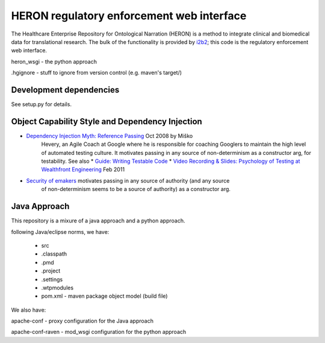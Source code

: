 HERON regulatory enforcement web interface
******************************************

The Healthcare Enterprise Repository for Ontological Narration (HERON)
is a method to integrate clinical and biomedical data for
translational research. The bulk of the functionality is provided by
i2b2__; this code is the regulatory enforcement web interface.

__ https://www.i2b2.org/


heron_wsgi - the python approach

.. todo:: administrative interface: POST to re-read config files

.hgignore - stuff to ignore from version control (e.g. maven's target/)

Development dependencies
------------

See setup.py for details.

Object Capability Style and Dependency Injection
------------------------------------------------

* `Dependency Injection Myth: Reference Passing`__ Oct 2008 by Miško
   Hevery, an Agile Coach at Google where he is responsible for
   coaching Googlers to maintain the high level of automated testing
   culture. It motivates passing in any source of non-determinism as
   a constructor arg, for testability.
   See also
   * `Guide: Writing Testable Code`__
   *  `Video Recording & Slides: Psychology of Testing at Wealthfront Engineering`__ Feb 2011

__ http://misko.hevery.com/2008/10/21/dependency-injection-myth-reference-passing/
__ http://misko.hevery.com/code-reviewers-guide/
__ http://misko.hevery.com/2011/02/14/video-recording-slides-psychology-of-testing-at-wealthfront-engineering/

* `Security of emakers`__ motivates passing in any source of authority (and any source
   of non-determinism seems to be a source of authority) as a constructor arg.

__ http://wiki.erights.org/wiki/Walnut/Ordinary_Programming#Security_of_emakers


Java Approach
-------------

This repository is a mixure of a java approach and a python approach.

following Java/eclipse norms, we have:

 - src
 - .classpath
 - .pmd
 - .project
 - .settings
 - .wtpmodules
 - pom.xml - maven package object model (build file)

We also have:

apache-conf - proxy configuration for the Java approach

apache-conf-raven - mod_wsgi configuration for the python approach

